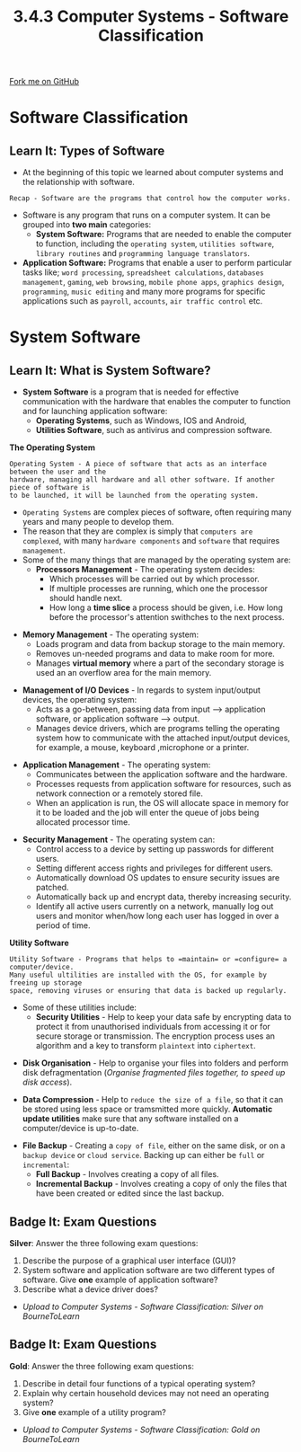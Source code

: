 #+STARTUP:indent
#+HTML_HEAD: <link rel="stylesheet" type="text/css" href="css/styles.css"/>
#+HTML_HEAD_EXTRA: <link href='http://fonts.googleapis.com/css?family=Ubuntu+Mono|Ubuntu' rel='stylesheet' type='text/css'>
#+OPTIONS: f:nil author:nil num:1 creator:nil timestamp:nil 
#+TITLE: 3.4.3 Computer Systems - Software Classification
#+AUTHOR: Stephen Fone

#+BEGIN_HTML
<div class=ribbon>
<a href="https://github.com/">Fork me on GitHub</a>
</div>
#+END_HTML

* COMMENT Use as a template
:PROPERTIES:
:HTML_CONTAINER_CLASS: activity
:END:
** Learn It
:PROPERTIES:
:HTML_CONTAINER_CLASS: learn
:END:

** Research It
:PROPERTIES:
:HTML_CONTAINER_CLASS: research
:END:

** Design It
:PROPERTIES:
:HTML_CONTAINER_CLASS: design
:END:

** Build It
:PROPERTIES:
:HTML_CONTAINER_CLASS: build
:END:

** Test It
:PROPERTIES:
:HTML_CONTAINER_CLASS: test
:END:

** Run It
:PROPERTIES:
:HTML_CONTAINER_CLASS: run
:END:

** Document It
:PROPERTIES:
:HTML_CONTAINER_CLASS: document
:END:

** Code It
:PROPERTIES:
:HTML_CONTAINER_CLASS: code
:END:

** Program It
:PROPERTIES:
:HTML_CONTAINER_CLASS: program
:END:

** Try It
:PROPERTIES:
:HTML_CONTAINER_CLASS: try
:END:

** Badge It
:PROPERTIES:
:HTML_CONTAINER_CLASS: badge
:END:

** Save It
:PROPERTIES:
:HTML_CONTAINER_CLASS: save
:END:


* Software Classification
:PROPERTIES:
:HTML_CONTAINER_CLASS: activity
:END:
** Learn It: Types of Software
:PROPERTIES:
:HTML_CONTAINER_CLASS: learn
:END:
- At the beginning of this topic we learned about computer systems and
  the relationship with software.
#+BEGIN_SRC
Recap - Software are the programs that control how the computer works.
#+END_SRC
- Software is any program that runs on a computer system. It can be
  grouped into *two main* categories:
 - *System Software:* Programs that are needed to enable the computer
   to function, including the =operating system=, =utilities software=,
   =library routines= and =programming language translators=.
- *Application Software:* Programs that enable a user to perform particular
  tasks like; =word processing=, =spreadsheet calculations=, =databases management=,
  =gaming=, =web browsing=, =mobile phone apps=, =graphics design=,
  =programming=, =music editing= and many more programs for specific
  applications such as =payroll=, =accounts=, =air traffic control=
  etc.
[[file:img/deskapp.png]]

* System Software
:PROPERTIES:
:HTML_CONTAINER_CLASS: activity
:END:
** Learn It: What is System Software?
:PROPERTIES:
:HTML_CONTAINER_CLASS: learn
:END:
- *System Software* is a program that is needed for effective
  communication with the hardware that enables the computer to
  function and for launching application software:
 - *Operating Systems*, such as Windows, IOS and Android,
 - *Utilities Software*, such as antivirus and compression software.
[[file:img/software_system_software.png]]

*The Operating System*
#+BEGIN_SRC
Operating System - A piece of software that acts as an interface between the user and the
hardware, managing all hardware and all other software. If another piece of software is
to be launched, it will be launched from the operating system.
#+END_SRC
- =Operating Systems= are complex pieces of software, often requiring
  many years and many people to develop them.
- The reason that they are complex is simply that =computers are complexed=, with many =hardware components= and =software= that requires
  =management=.
- Some of the many things that are managed by the operating system
  are:
 - *Processors Management* - The operating system decides:
  - Which processes will be carried out by which processor.
  - If multiple processes are running, which one the processor should
    handle next.
  - How long a *time slice* a process should be given, i.e. How long
    before the processor's attention swithches to the next process.
[[file:img/Task_Manager.jpg]]
 - *Memory Management* - The operating system:
  - Loads program and data from backup storage to the main memory.
  - Removes un-needed programs and data to make room for more.
  - Manages *virtual memory* where a part of the secondary storage is
    used an an overflow area for the main memory.
[[file:img/memory_manage.png]]
 - *Management of I/O Devices* - In regards to system input/output devices, the operating system:
  - Acts as a go-between, passing data from input --> application software, or application software --> output.
  - Manages device drivers, which are programs telling the operating system how to communicate with the attached input/output devices,
    for example, a mouse, keyboard ,microphone or a printer.
[[file:img/input_output.jpg]]
 - *Application Management* - The operating system:
  - Communicates between the application software and the hardware.
  - Processes requests from application software for resources, such
    as network connection or a remotely stored file.
  - When an application is run, the OS will allocate space in memory
    for it to be loaded and the job will enter the queue of jobs being
    allocated processor time.
 [[file:img/api-icon.png]]
 - *Security Management* - The operating system can:
  - Control access to a device by setting up passwords for different
    users.
  - Setting different access rights and privileges for different
    users.
  - Automatically download OS updates to ensure security issues are patched.
  - Automatically back up and encrypt data, thereby increasing
    security.
  - Identify all active users currently on a network, manually log out
    users and monitor when/how long each user has logged in over a
    period of time.
 [[file:img/security.jpg]]

*Utility Software*
#+BEGIN_SRC
Utility Software - Programs that helps to =maintain= or =configure= a computer/device.
Many useful ultilities are installed with the OS, for example by freeing up storage
space, removing viruses or ensuring that data is backed up regularly.
#+END_SRC
- Some of these utilities include:
  - *Security Utilities* - Help to keep your data safe by encrypting
    data to protect it from unauthorised individuals from accessing it
    or for secure storage or transmission. The encryption process uses
    an algorithm and a key to transform =plaintext= into =ciphertext=.
[[file:img/padlock.png]]
  - *Disk Organisation* - Help to organise your files into folders and
    perform disk defragmentation (/Organise fragmented  files
    together, to speed up disk access/).
[[file:img/defragmentation.jpg]]
  - *Data Compression* - Help to =reduce the size of a file=, so that it
    can be stored using less space or tramsmitted more quickly. *Automatic update utilities* make sure that any software
    installed on a computer/device is up-to-date.
[[file:img/disk_compression.png]]
  - *File Backup* - Creating a =copy of file=, either on the same disk, or
    on a =backup device= or =cloud service=. Backing up can either be =full=
    or =incremental=:
   - *Full Backup* - Involves creating a copy of all files.
   - *Incremental Backup* - Involves creating a copy of only the files
     that have been created or edited since the last backup.
[[file:img/filebackup.jpg]]

** Badge It: Exam Questions
:PROPERTIES:
:HTML_CONTAINER_CLASS: badge
:END:
*Silver*: Answer the three following exam questions:
1. Describe the purpose of a graphical user interface (GUI)?
2. System software and application software are two different types of
   software. Give *one* example of application software?
3. Describe what a device driver does?

- /Upload to Computer Systems - Software Classification: Silver on BourneToLearn/

** Badge It: Exam Questions
:PROPERTIES:
:HTML_CONTAINER_CLASS: badge
:END:
*Gold*: Answer the three following exam questions:
1. Describe in detail four functions of a typical operating system?
2. Explain why certain household devices may not need an operating
   system?
3. Give *one* example of a utility program?

- /Upload to Computer Systems - Software Classification: Gold on BourneToLearn/
